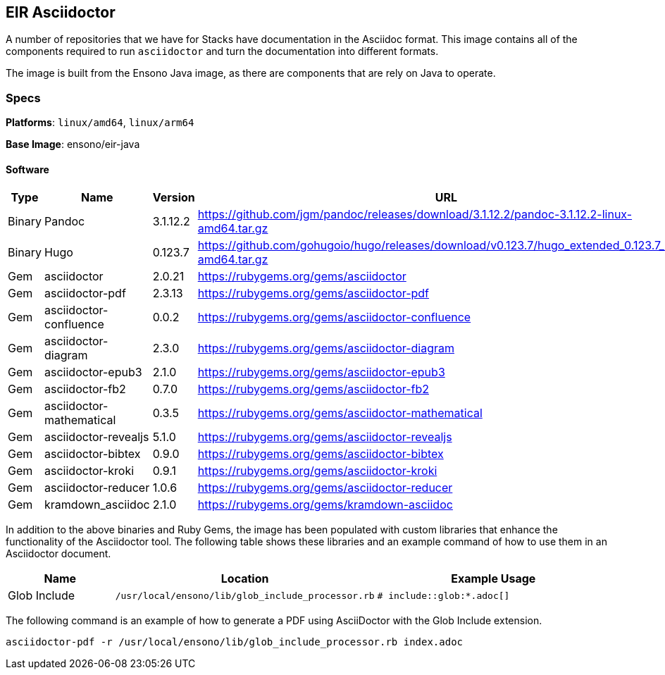 == EIR Asciidoctor

A number of repositories that we have for Stacks have documentation in the Asciidoc format. This image contains all of the components required to run `asciidoctor` and turn the documentation into different formats.

The image is built from the Ensono Java image, as there are components that are rely on Java to operate.

=== Specs

**Platforms**: `linux/amd64`, `linux/arm64`

**Base Image**: ensono/eir-java

==== Software

[cols="1,2,1,2",options=header]
|====
| Type | Name | Version | URL 
| Binary | Pandoc | 3.1.12.2 | https://github.com/jgm/pandoc/releases/download/3.1.12.2/pandoc-3.1.12.2-linux-amd64.tar.gz
| Binary | Hugo | 0.123.7 | https://github.com/gohugoio/hugo/releases/download/v0.123.7/hugo_extended_0.123.7_linux-amd64.tar.gz
| Gem | asciidoctor | 2.0.21 | https://rubygems.org/gems/asciidoctor
| Gem | asciidoctor-pdf | 2.3.13 | https://rubygems.org/gems/asciidoctor-pdf
| Gem | asciidoctor-confluence | 0.0.2 | https://rubygems.org/gems/asciidoctor-confluence
| Gem | asciidoctor-diagram | 2.3.0 | https://rubygems.org/gems/asciidoctor-diagram
| Gem | asciidoctor-epub3 | 2.1.0 | https://rubygems.org/gems/asciidoctor-epub3
| Gem | asciidoctor-fb2 | 0.7.0 | https://rubygems.org/gems/asciidoctor-fb2
| Gem | asciidoctor-mathematical | 0.3.5 | https://rubygems.org/gems/asciidoctor-mathematical
| Gem | asciidoctor-revealjs | 5.1.0 | https://rubygems.org/gems/asciidoctor-revealjs
| Gem | asciidoctor-bibtex | 0.9.0 | https://rubygems.org/gems/asciidoctor-bibtex
| Gem | asciidoctor-kroki | 0.9.1 | https://rubygems.org/gems/asciidoctor-kroki
| Gem | asciidoctor-reducer | 1.0.6 | https://rubygems.org/gems/asciidoctor-reducer
| Gem | kramdown_asciidoc | 2.1.0 | https://rubygems.org/gems/kramdown-asciidoc
|====

In addition to the above binaries and Ruby Gems, the image has been populated with custom libraries that enhance the functionality of the Asciidoctor tool. The following table shows these libraries and an example command of how to use them in an Asciidoctor document.

[cols="1,1a,2a",options=header]
|====
| Name | Location | Example Usage
| Glob Include | 
----
/usr/local/ensono/lib/glob_include_processor.rb
----
| 
----
# include::glob:*.adoc[]
----

|====

The following command is an example of how to generate a PDF using AsciiDoctor with the Glob Include extension.

[source,shell]
----
asciidoctor-pdf -r /usr/local/ensono/lib/glob_include_processor.rb index.adoc
----